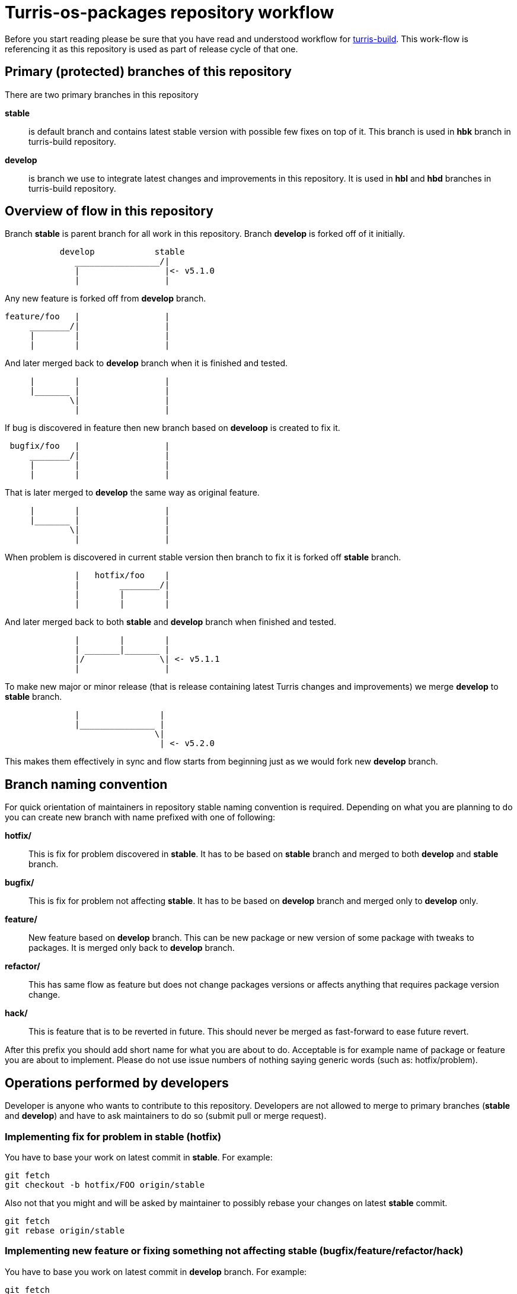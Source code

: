 Turris-os-packages repository workflow
======================================

Before you start reading please be sure that you have read and understood workflow
for https://gitlab.labs.nic.cz/turris/turris-build/blob/master/WORKFLOW.adoc[turris-build].
This work-flow is referencing it as this repository is used as part of release
cycle of that one.


Primary (protected) branches of this repository
-----------------------------------------------

There are two primary branches in this repository

*stable*:: is default branch and contains latest stable version with possible few
fixes on top of it. This branch is used in *hbk* branch in turris-build
repository.

*develop*:: is branch we use to integrate latest changes and improvements in this
repository. It is used in *hbl* and *hbd* branches in turris-build repository.


Overview of flow in this repository
-----------------------------------

Branch *stable* is parent branch for all work in this repository. Branch
*develop* is forked off of it initially.
..................................................................................
           develop            stable
              _________________/|
              |                 |<- v5.1.0
              |                 |
..................................................................................
Any new feature is forked off from *develop* branch.
..................................................................................
feature/foo   |                 |
     ________/|                 |
     |        |                 |
     |        |                 |
..................................................................................
And later merged back to *develop* branch when it is finished and tested.
..................................................................................
     |        |                 |
     |_______ |                 |
             \|                 |
              |                 |
..................................................................................
If bug is discovered in feature then new branch based on *develoop* is created
to fix it.
..................................................................................
 bugfix/foo   |                 |
     ________/|                 |
     |        |                 |
     |        |                 |
..................................................................................
That is later merged to *develop* the same way as original feature.
..................................................................................
     |        |                 |
     |_______ |                 |
             \|                 |
              |                 |
..................................................................................
When problem is discovered in current stable version then branch to fix it is
forked off *stable* branch.
..................................................................................
              |   hotfix/foo    |
              |        ________/|
              |        |        |
              |        |        |
..................................................................................
And later merged back to both *stable* and *develop* branch when finished and
tested.
..................................................................................
              |        |        |
              | _______|_______ |
              |/               \| <- v5.1.1
              |                 |
..................................................................................
To make new major or minor release (that is release containing latest Turris
changes and improvements) we merge *develop* to *stable* branch.
..................................................................................
              |                |
              |_______________ |
                              \|
                               | <- v5.2.0
..................................................................................
This makes them effectively in sync and flow starts from beginning just as we
would fork new *develop* branch.


Branch naming convention
------------------------

For quick orientation of maintainers in repository stable naming convention is
required. Depending on what you are planning to do you can create new branch with
name prefixed with one of following:

*hotfix/*:: This is fix for problem discovered in *stable*. It has to be based on
*stable* branch and merged to both *develop* and *stable* branch.

*bugfix/*:: This is fix for problem not affecting *stable*. It has to be
based on *develop* branch and merged only to *develop* only.

*feature/*:: New feature based on *develop* branch. This can be new package
or new version of some package with tweaks to packages. It is merged only back
to *develop* branch.

*refactor/*:: This has same flow as feature but does not change packages
versions or affects anything that requires package version change.

*hack/*:: This is feature that is to be reverted in future. This should never be
merged as fast-forward to ease future revert.

After this prefix you should add short name for what you are about to do.
Acceptable is for example name of package or feature you are about to implement.
Please do not use issue numbers of nothing saying generic words (such as:
hotfix/problem).


Operations performed by developers
----------------------------------

Developer is anyone who wants to contribute to this repository. Developers are not
allowed to merge to primary branches (*stable* and *develop*) and have to ask
maintainers to do so (submit pull or merge request).

=== Implementing fix for problem in *stable* (hotfix)
You have to base your work on latest commit in *stable*. For example:
[,sh]
----------------------------------------------------------------------------------
git fetch
git checkout -b hotfix/FOO origin/stable
----------------------------------------------------------------------------------

Also not that you might and will be asked by maintainer to possibly rebase your
changes on latest *stable* commit.
[,sh]
----------------------------------------------------------------------------------
git fetch
git rebase origin/stable
----------------------------------------------------------------------------------

=== Implementing new feature or fixing something not affecting *stable* (bugfix/feature/refactor/hack)
You have to base you work on latest commit in *develop* branch. For example:
[,sh]
----------------------------------------------------------------------------------
git fetch
git checkout -b bugfix/FOO origin/develop
----------------------------------------------------------------------------------

Same as in case of hotfixes you might be asked by maintainer to rebase your work
on latest commit in *develop* branch.
[,sh]
----------------------------------------------------------------------------------
git fetch
git rebase origin/develop
----------------------------------------------------------------------------------


Operations performed by maintainers
-----------------------------------

There are few well informed maintainers who are well educated with git-craft and
with flow of this repository that they are allowed to manage *stable* and
*develop* branch. For those not so lucky and new in this craft there is following
list of operations commonly performed by maintainer.

=== Merging hotfix

Hotfixes should always be merged to both *stable* and *develop* branch.
[,sh]
----------------------------------------------------------------------------------
git checkout stable
git merge --ff-only --gpg-sign hotfix/foo
git checkout develop
git merge --no-ff --gpg-sign hotfix/foo
git push origin stable develop :hotfix/foo
----------------------------------------------------------------------------------

Hotfix merge to *stable* should always be clean. That means that there should be
no merge conflicts (ensured by requiring fast forward only). This is to ensure
that stable won't be broken by merge. When that can't be done rebase to latest
changes has to be performed. The maintainer can either ask author or do it by
himself. 

There is possibility that hotfix is not required in *develop* branch because it
can be fixed by some other means or was already fixed by some previous feature. In
such case it should be merged nonetheless to ease future merge of *develop* back
to *stable*. For doing merge without merging changes you can use git merge
strategy `ours`.
[,sh]
----------------------------------------------------------------------------------
git checkout develop
git merge --strategy=ours --gpg-sign hotfix/foo
----------------------------------------------------------------------------------
Or you can revert some changes and merge rest.
[,sh]
----------------------------------------------------------------------------------
git revert HEAD^
git checkout develop
git merge --no-ff --gpg-sign hotfix/foo
----------------------------------------------------------------------------------

=== Merging new feature, bugfix and others

Branches with new features, bugfixes, refactoring or hacks are merged to *develop*
branch. This merge should be without conflict as well to prevent bugs created by
merge skipping testing. On merge conflict it should be evaluated, rebased on
latest commit in *develop* (to resolve conflict) and test again before merge.
[,sh]
----------------------------------------------------------------------------------
git checkout develop
git merge --ff-only --gpg-sign feature/foo
git push origin develop :feature/foo
----------------------------------------------------------------------------------

=== Merging and reverting hack

Hacks are intended to be present only temporally and so it is expected that in
future we want them reverted and that way removed. This means that hacks are
merged as an exception with merge commit instead of doing fast-forward merge.
[,sh]
----------------------------------------------------------------------------------
git checkout develop
git merge --ff-only --gpg-sign feature/foo
git push origin develop :feature/foo
----------------------------------------------------------------------------------

Later hack, thanks to merge commit, can be just reverted by locating appropriate
merge commit hash and reverting it. Note that this is considered as refactor and
new appropriate merge request should be created and review should be performed.
[,sh]
----------------------------------------------------------------------------------
git checkout -b refactor/FOO origin/develop
git revert -m 1 xxxxxxxxxxxxxxxxxxxxxxxxxxxxxxxxxxxxxxxx
----------------------------------------------------------------------------------

=== Tagging version of released Turris OS

This happens on same time as in turris-build repository. Maintainer creating tag
in turris-build has to create tag in this repository as well.

First found out exact hash for git hash in this repository from tag in
turris-build. Then you can create appropriate tag.
[,sh]
----------------------------------------------------------------------------------
git tag -s -m "Turris OS packages for Turris OS X.X.X" vX.X.X HASH
git push --tags origin vX.X.X
----------------------------------------------------------------------------------
// TODO: we should implement script that exactly tags commit the same way as
// in turris-build.

=== Preparing next minor or major version of Turris OS

On new major or minor release of Turris OS we have to move all development changes
to stable. This is done by merging *develop* to *stable* in appropriate moment
against turris-build repository. This operation is required to be done anytime
merge of *hbl* is performed to *hbk*.

If all previous operations were performed correctly then we can now do clean
recursive merge (without merge conflicts).
[,sh]
----------------------------------------------------------------------------------
git checkout stable
git merge --no-ff --gpg-sign develop
git push origin stable
----------------------------------------------------------------------------------

Tips for developers and maintainers
-----------------------------------

This is collection of various tips and primarily configuration options you can use
to simplify commands described in this flow.

Sign commits and tags with GPG without using `--gpg-sign` and `-s`::
You can configure global or local git option `commit.gpgSign` and `tag.gpgSign`.
[,sh]
----------------------------------------------------------------------------------
git config --local commit.gpgSign true
git config --local tag.gpgSign true
----------------------------------------------------------------------------------

Sign commits and tags with specific PGP key::
If you have more than one PGP key (for example different for personal and work
identity) then you can specify exactly which should be always used in git
configuration option `user.signingKey`. Value of that option is fingerprint of
your PGP key.
[,sh]
----------------------------------------------------------------------------------
git config --local user.signingKey "XXXXXXXXXXXXXXXX"
----------------------------------------------------------------------------------
